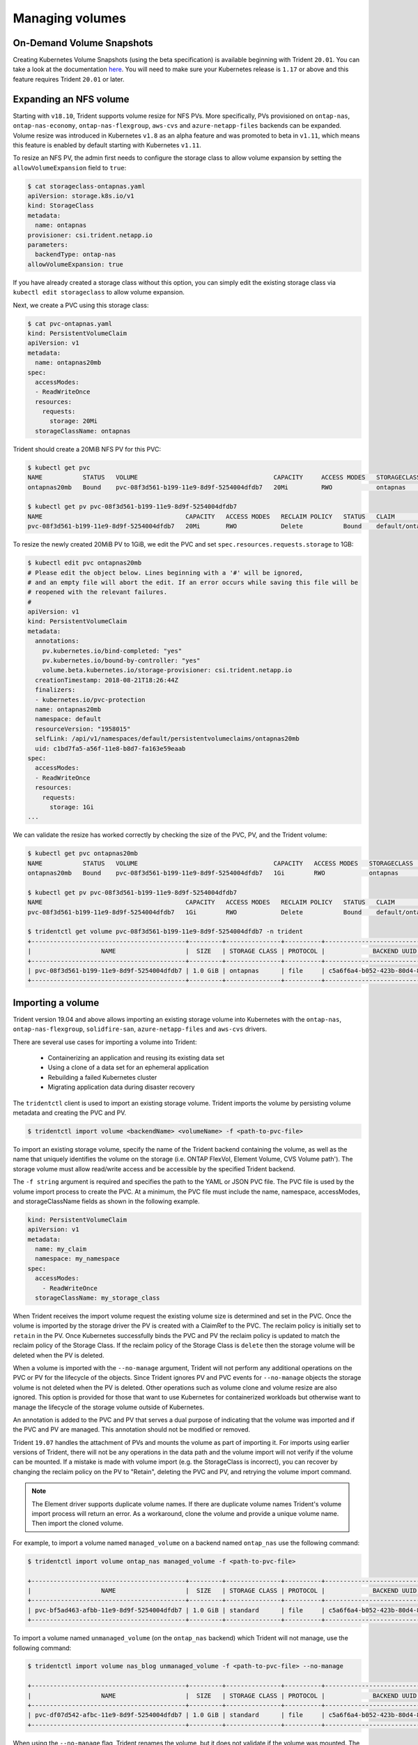 ################
Managing volumes
################

On-Demand Volume Snapshots
==========================

Creating Kubernetes Volume Snapshots (using the beta specification)
is available beginning with Trident ``20.01``. You can take a look at the
documentation `here <https://netapp-trident.readthedocs.io/en/stable-v20.01/kubernetes/operations/tasks/volumes.html#on-demand-volume-snapshots>`_.
You will need to make sure your Kubernetes release is ``1.17`` or above and
this feature requires Trident ``20.01`` or later. 

Expanding an NFS volume
=======================

Starting with ``v18.10``, Trident supports volume resize for NFS PVs. More 
specifically, PVs provisioned on ``ontap-nas``, ``ontap-nas-economy``,
``ontap-nas-flexgroup``, ``aws-cvs`` and ``azure-netapp-files`` backends can be expanded.
Volume resize was introduced in
Kubernetes ``v1.8`` as an alpha feature and was promoted to beta in ``v1.11``,
which means this feature is enabled by default starting with Kubernetes
``v1.11``.

To resize an NFS PV, the admin first needs to configure the storage class to
allow volume expansion by setting the ``allowVolumeExpansion`` field to ``true``:

.. code-block:: bash

  $ cat storageclass-ontapnas.yaml 
  apiVersion: storage.k8s.io/v1
  kind: StorageClass
  metadata:
    name: ontapnas
  provisioner: csi.trident.netapp.io
  parameters:
    backendType: ontap-nas
  allowVolumeExpansion: true
  
If you have already created a storage class without this option, you can simply
edit the existing storage class via ``kubectl edit storageclass`` to allow
volume expansion.

Next, we create a PVC using this storage class:

.. code-block:: bash

  $ cat pvc-ontapnas.yaml 
  kind: PersistentVolumeClaim
  apiVersion: v1
  metadata:
    name: ontapnas20mb
  spec:
    accessModes:
    - ReadWriteOnce
    resources:
      requests:
        storage: 20Mi
    storageClassName: ontapnas

Trident should create a 20MiB NFS PV for this PVC:

.. code-block:: bash

    $ kubectl get pvc
    NAME           STATUS   VOLUME                                     CAPACITY     ACCESS MODES   STORAGECLASS    AGE
    ontapnas20mb   Bound    pvc-08f3d561-b199-11e9-8d9f-5254004dfdb7   20Mi         RWO            ontapnas        9s

    $ kubectl get pv pvc-08f3d561-b199-11e9-8d9f-5254004dfdb7
    NAME                                       CAPACITY   ACCESS MODES   RECLAIM POLICY   STATUS   CLAIM                  STORAGECLASS    REASON   AGE
    pvc-08f3d561-b199-11e9-8d9f-5254004dfdb7   20Mi       RWO            Delete           Bound    default/ontapnas20mb   ontapnas                 2m42s

To resize the newly created 20MiB PV to 1GiB, we edit the PVC and set
``spec.resources.requests.storage`` to 1GB:

.. code-block:: bash

    $ kubectl edit pvc ontapnas20mb
    # Please edit the object below. Lines beginning with a '#' will be ignored,
    # and an empty file will abort the edit. If an error occurs while saving this file will be
    # reopened with the relevant failures.
    #
    apiVersion: v1
    kind: PersistentVolumeClaim
    metadata:
      annotations:
        pv.kubernetes.io/bind-completed: "yes"
        pv.kubernetes.io/bound-by-controller: "yes"
        volume.beta.kubernetes.io/storage-provisioner: csi.trident.netapp.io
      creationTimestamp: 2018-08-21T18:26:44Z
      finalizers:
      - kubernetes.io/pvc-protection
      name: ontapnas20mb
      namespace: default
      resourceVersion: "1958015"
      selfLink: /api/v1/namespaces/default/persistentvolumeclaims/ontapnas20mb
      uid: c1bd7fa5-a56f-11e8-b8d7-fa163e59eaab
    spec:
      accessModes:
      - ReadWriteOnce
      resources:
        requests:
          storage: 1Gi
    ...

We can validate the resize has worked correctly by checking the size of the PVC,
PV, and the Trident volume:

.. code-block:: bash

    $ kubectl get pvc ontapnas20mb
    NAME           STATUS   VOLUME                                     CAPACITY   ACCESS MODES   STORAGECLASS    AGE
    ontapnas20mb   Bound    pvc-08f3d561-b199-11e9-8d9f-5254004dfdb7   1Gi        RWO            ontapnas        4m44s
 
    $ kubectl get pv pvc-08f3d561-b199-11e9-8d9f-5254004dfdb7
    NAME                                       CAPACITY   ACCESS MODES   RECLAIM POLICY   STATUS   CLAIM                  STORAGECLASS    REASON   AGE
    pvc-08f3d561-b199-11e9-8d9f-5254004dfdb7   1Gi        RWO            Delete           Bound    default/ontapnas20mb   ontapnas                 5m35s 

    $ tridentctl get volume pvc-08f3d561-b199-11e9-8d9f-5254004dfdb7 -n trident
    +------------------------------------------+---------+---------------+----------+--------------------------------------+--------+---------+
    |                   NAME                   |  SIZE   | STORAGE CLASS | PROTOCOL |             BACKEND UUID             | STATE  | MANAGED |
    +------------------------------------------+---------+---------------+----------+--------------------------------------+--------+---------+
    | pvc-08f3d561-b199-11e9-8d9f-5254004dfdb7 | 1.0 GiB | ontapnas      | file     | c5a6f6a4-b052-423b-80d4-8fb491a14a22 | online | true    |
    +------------------------------------------+---------+---------------+----------+--------------------------------------+--------+---------+

Importing a volume
==================

Trident version 19.04 and above allows importing an existing storage volume into Kubernetes with the ``ontap-nas``,
``ontap-nas-flexgroup``, ``solidfire-san``, ``azure-netapp-files`` and ``aws-cvs`` drivers.

There are several use cases for importing a volume into Trident:

         * Containerizing an application and reusing its existing data set
         * Using a clone of a data set for an ephemeral application
         * Rebuilding a failed Kubernetes cluster
         * Migrating application data during disaster recovery

The ``tridentctl`` client is used to import an existing storage volume. Trident imports the volume by persisting volume
metadata and creating the PVC and PV.

.. code-block:: bash

  $ tridentctl import volume <backendName> <volumeName> -f <path-to-pvc-file>

To import an existing storage volume, specify the name of the Trident backend containing the volume, as well as the name
that uniquely identifies the volume on the storage (i.e. ONTAP FlexVol, Element Volume, CVS Volume path'). The storage
volume must allow read/write access and be accessible by the specified Trident backend.

The ``-f string`` argument is required and specifies the path to the YAML or JSON PVC file. The PVC file is
used by the volume import process to create the PVC. At a minimum, the PVC file must include the name, namespace,
accessModes, and storageClassName fields as shown in the following example.

.. code-block:: yaml

  kind: PersistentVolumeClaim
  apiVersion: v1
  metadata:
    name: my_claim
    namespace: my_namespace
  spec:
    accessModes:
      - ReadWriteOnce
    storageClassName: my_storage_class

When Trident receives the import volume request the existing volume size is determined and set in the PVC. Once the
volume is imported by the storage driver the PV is created with a ClaimRef to the PVC. The reclaim policy is initially
set to ``retain`` in the PV. Once Kubernetes successfully binds the PVC and PV the reclaim policy is updated to match
the reclaim policy of the Storage Class. If the reclaim policy of the Storage Class is ``delete`` then the storage
volume will be deleted when the PV is deleted.

When a volume is imported with the ``--no-manage`` argument, Trident will not perform any additional operations
on the PVC or PV for the lifecycle of the objects. Since Trident ignores PV and PVC events for ``--no-manage`` objects
the storage volume is not deleted when the PV is deleted. Other operations such as volume clone and volume resize are
also ignored. This option is provided for those that want to use Kubernetes for containerized workloads but otherwise
want to manage the lifecycle of the storage volume outside of Kubernetes.

An annotation is added to the PVC and PV that serves a dual purpose of indicating that the volume was imported and
if the PVC and PV are managed. This annotation should not be modified or removed.

Trident ``19.07`` handles the attachment of PVs and mounts the volume as part of importing it. For imports using earlier versions
of Trident,
there will not be any operations in the data path and the volume import will not verify if the
volume can be mounted. If a mistake is made with volume import (e.g. the StorageClass is incorrect), you can recover by
changing the reclaim policy on the PV to "Retain", deleting the PVC and PV, and retrying the volume import command.

.. note::
    The Element driver supports duplicate volume names. If there are duplicate volume names Trident's volume import process
    will return an error. As a workaround, clone the volume and provide a unique volume name. Then import
    the cloned volume.

For example, to import a volume named ``managed_volume`` on a backend named ``ontap_nas`` use the following command:

.. code-block:: bash

   $ tridentctl import volume ontap_nas managed_volume -f <path-to-pvc-file>
 
   +------------------------------------------+---------+---------------+----------+--------------------------------------+--------+---------+
   |                   NAME                   |  SIZE   | STORAGE CLASS | PROTOCOL |             BACKEND UUID             | STATE  | MANAGED |
   +------------------------------------------+---------+---------------+----------+--------------------------------------+--------+---------+
   | pvc-bf5ad463-afbb-11e9-8d9f-5254004dfdb7 | 1.0 GiB | standard      | file     | c5a6f6a4-b052-423b-80d4-8fb491a14a22 | online | true    |
   +------------------------------------------+---------+---------------+----------+--------------------------------------+--------+---------+

To import a volume named ``unmanaged_volume`` (on the ``ontap_nas`` backend) which Trident will not manage, use the
following command:

.. code-block:: bash

   $ tridentctl import volume nas_blog unmanaged_volume -f <path-to-pvc-file> --no-manage
 
   +------------------------------------------+---------+---------------+----------+--------------------------------------+--------+---------+
   |                   NAME                   |  SIZE   | STORAGE CLASS | PROTOCOL |             BACKEND UUID             | STATE  | MANAGED |
   +------------------------------------------+---------+---------------+----------+--------------------------------------+--------+---------+
   | pvc-df07d542-afbc-11e9-8d9f-5254004dfdb7 | 1.0 GiB | standard      | file     | c5a6f6a4-b052-423b-80d4-8fb491a14a22 | online | false   |
   +------------------------------------------+---------+---------------+----------+--------------------------------------+--------+---------+

When using the ``--no-manage`` flag, Trident renames the volume, but it does not validate if the volume was mounted.
The import operation will fail if the volume was not mounted manually.

To import an ``aws-cvs`` volume on the backend called ``awscvs_YEppr`` with the volume path of ``adroit-jolly-swift``
use the following command:

.. code-block:: bash

    $ tridentctl import volume awscvs_YEppr adroit-jolly-swift -f <path-to-pvc-file> -n trident

    +------------------------------------------+---------+---------------+----------+--------------------------------------+--------+---------+
    |                   NAME                   |  SIZE   | STORAGE CLASS | PROTOCOL |             BACKEND UUID             | STATE  | MANAGED |
    +------------------------------------------+---------+---------------+----------+--------------------------------------+--------+---------+
    | pvc-a46ccab7-44aa-4433-94b1-e47fc8c0fa55 | 100 GiB | aws-storage   | file     | e1a6e65b-299e-4568-ad05-4f0a105c888f | online | true    |
    +------------------------------------------+---------+---------------+----------+--------------------------------------+--------+---------+

.. note::
     The AWS volume path is the portion of the volume's export path after the `:/`. For example, if the export path is
     ``10.0.0.1:/adroit-jolly-swift`` then the volume path is ``adroit-jolly-swift``.

To import an ``azure-netapp-files`` volume on the backend called ``azurenetappfiles_40517`` with the volume path
``importvol1``, you will use the following command:

.. code-block:: bash

   $ tridentctl import volume azurenetappfiles_40517 importvol1 -f <path-to-pvc-file> -n trident
 
   +------------------------------------------+---------+---------------+----------+--------------------------------------+--------+---------+
   |                   NAME                   |  SIZE   | STORAGE CLASS | PROTOCOL |             BACKEND UUID             | STATE  | MANAGED |
   +------------------------------------------+---------+---------------+----------+--------------------------------------+--------+---------+
   | pvc-0ee95d60-fd5c-448d-b505-b72901b3a4ab | 100 GiB | anf-storage   | file     | 1c01274f-d94b-44a3-98a3-04c953c9a51e | online | true    |
   +------------------------------------------+---------+---------------+----------+--------------------------------------+--------+---------+
   
.. note::
     The volume path for the ANF volume is present in the mount path after the `:/`. For example, if the mount path is
     ``10.0.0.2:/importvol1``, the volume path is ``importvol1``.

Behavior of Drivers for Volume Import
-------------------------------------

  * The ``ontap-nas`` and ``ontap-nas-flexgroup`` drivers do not allow duplicate volume names.
  * To import a volume backed by the NetApp Cloud Volumes Service in AWS, identify the volume by its volume path instead
    of its name. An example is provided in the previous section.
  * An ONTAP volume must be of type `rw` to be imported by Trident. If a volume is of type `dp` it is a SnapMirror
    destination volume; you must break the mirror relationship before importing the volume into Trident.
